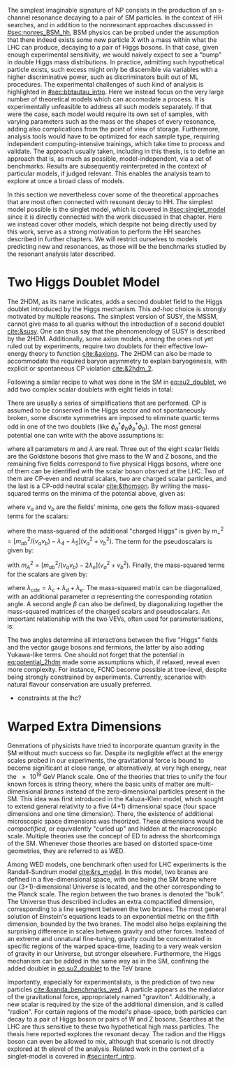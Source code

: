 :PROPERTIES:
:CUSTOM_ID: sec:res_BSM_hh
:END:

The simplest imaginable signature of \ac{NP} consists in the production of an s-channel resonance decaying to a pair of \ac{SM} particles.
In the context of HH searches, and in addition to the nonresonant approaches discusssed in [[#sec:nonres_BSM_hh]], \ac{BSM} physics can be probed under the assumption that there indeed exists some new particle X with a mass within what the \ac{LHC} can produce, decaying to a pair of Higgs bosons.
In that case, given enough experimental sensitivity, we would naively expect to see a "bump" in double Higgs mass distributions.
In practice, admitting such hypothetical particle exists, such excess might only be discernible via variables with a higher discriminative power, such as discriminators built out of \ac{ML} procedures.
The experimental challenges of such kind of analysis is highlighted in [[#sec:bbtautau_intro]].
Here we instead focus on the very large number of theoretical models which can accomodate a \xhh{} process.
It is experimentally unfeasible to address all such models separately.
If that were the case, each model would require its own set of samples, with varying parameters such as the mass or the shapes of every resonance, adding also complications from the point of view of storage.
Furthermore, analysis tools would have to be optimized for each sample type, requiring independent computing-intensive trainings, which take time to process and validate.
The approach usually taken, including in this thesis, is to define an approach that is, as much as possible, model-independent, via a set of benchmarks.
Results are subsequently reinterpreted in the context of particular models, if judged relevant.
This enables the analysis team to explore at once a broad class of models.

In this section we nevertheless cover some of the theoretical approaches that are most often connected with resonant decay to HH.
The simplest model possible is the singlet model, which is covered in [[#sec:singlet_model]] since it is directly connected with the work discussed in that chapter.
Here we instead cover other models, which despite not being directly used by this work, serve as a strong motivation to perform the HH searches described in further chapters.
We will restrict ourselves to models predicting new \spin{0} and \spin{2} resonances, as those will be the benchmarks studied by the resonant analysis later described.

* Two Higgs Doublet Model
The \ac{2HDM}, as its name indicates, adds a second doublet field to the Higgs doublet introduced by the Higgs mechanism.
This /ad-hoc/ choice is strongly motivated by multiple reasons.
The simplest version of \ac{SUSY}, the \ac{MSSM}, cannot give mass to all quarks without the introduction of a second doublet [[cite:&susy]].
One can thus say that the phenomenology of \ac{SUSY} is described by the \ac{2HDM}.
Additionally, some axion models, among the ones not yet ruled out by experiments, require two doublets for their effective low-energy theory to function [[cite:&axions]].
The \ac{2HDM} can also be made to accommodate the required baryon asymmetry to explain baryogenesis, with explicit or spontaneous \ac{CP} violation [[cite:&2hdm_2]].

Following a similar recipe to what was done in the \ac{SM} in [[eq:su2_doublet]], we add two complex scalar \symtwo{} doublets with eight fields in total:

#+NAME: eq:su2_doublet_2hdm
\begin{equation}
\phi_a = \binom{\phi^+_a}{\phi^0_a} = \frac{1}{\sqrt{2}} \binom{\phi^1_a+i\phi^2_a}{\phi^3_a+i\phi^4_a} \: , \:\:\:\:\:
\phi_b = \binom{\phi^+_b}{\phi^0_b} = \frac{1}{\sqrt{2}} \binom{\phi^1_b+i\phi^2_b}{\phi^3_b+i\phi^4_b} \: ,
\end{equation}

\noindent There are usually a series of simplifications that are performed.
\Ac{CP} is assumed to be conserved in the Higgs sector and not spontaneously broken, some discrete symmetries are imposed to eliminate quartic terms odd in one of the two doublets (like $\phi_a^{\dagger}\phi_b\phi_b^{\dagger}\phi_b$).
The most general potential one can write with the above assumptions is:

#+NAME: eq:potential_2hdm
\begin{equation}
\begin{split}
V(\phi_a,\phi_b) & = m_{aa}^{2}\phi_{a}^{\dagger}\phi_{a} + m_{bb}^{2}\phi_{b}^{\dagger}\phi_{b} - m_{ab}^{2} \left( \phi_{a}^{\dagger}\phi_{b} + \phi_{b}^{\dagger}\phi_{a} \right) + \frac{\lambda_a}{2} \left( \phi_{a}^{\dagger}\phi_{a} \right)^{2} + \frac{\lambda_b}{2} \left( \phi_{b}^{\dagger}\phi_{b} \right)^{2} \\
           & + \lambda_{c}\phi_{a}^{\dagger}\phi_{a}\phi_{b}^{\dagger}\phi_{b} + \lambda_{d}\phi_{a}^{\dagger}\phi_{b}\phi_{b}^{\dagger}\phi_{a} +
              \frac{\lambda_e}{2} \left[ \left( \phi_{a}^{\dagger}\phi_{b} \right)^{2} + \left( \phi_{b}^{\dagger}\phi_{a} \right)^{2} \right] \: ,
\end{split}
\end{equation}

\noindent where all parameters $m$ and $\lambda$ are real.
Three out of the eight scalar fields are the Goldstone bosons that give mass to the W and Z bosons, and the remaining five fields correspond to five physical Higgs bosons, where one of them can be identified with the scalar boson obsrved at the \ac{LHC}.
Two of them are \ac{CP}-even and neutral scalars, two are charged scalar particles, and the last is a \ac{CP}-odd neutral scalar [[cite:&thomson]].
By writing the mass-squared terms on the minima of the potential above, given as:

#+NAME: eq:minima_2hdm
\begin{equation}
\langle\phi_a\rangle_0 = \frac{1}{\sqrt{2}}\binom{0}{v_{a}} \: , \:\:\:\:\: \langle\phi_b\rangle_0 = \frac{1}{\sqrt{2}}\binom{0}{v_{b}} \: ,
\end{equation}

\noindent where $v_a$ and $v_b$ are the fields' minima, one gets the follow mass-squared terms for the scalars:

#+NAME: eq:lagrangian_2hdm_1
\begin{equation}
\mathcal{L}_{\phi^{\pm} \text{ mass}} = \left[ m_{ab}^{2} - (\lambda_d+\lambda_e)v_av_b \right] (\phi_a^-, \phi_b^-)
  \begin{pmatrix}
    v_b/v_a & -1 \\
    -1      & v_a/v_b
  \end{pmatrix}
\binom{\phi_a^+}{\phi_b^+} \: ,
\end{equation}

\noindent where the mass-squared of the additional "charged Higgs" is given by $m_+^2 = [m_{ab}^2/(v_av_b) - \lambda_4 - \lambda_5](v_a^2+v_b^2)$.
The term for the pseudoscalars is given by:

#+NAME: eq:lagrangian_2hdm_2
\begin{equation}
\mathcal{L}_{\eta \text{ mass}} = \frac{m_A^2}{v_a^2 + v_b^2}  (\eta_a, \eta_b)
  \begin{pmatrix}
    v_b^2    & -v_a v_b \\
    -v_a v_b & v_a^2
  \end{pmatrix}
\binom{\eta_a}{\eta_b} \: ,
\end{equation}

\noindent with $m_A^2 = [m_{ab}^2/(v_av_b) - 2\lambda_e](v_a^2 + v_b^2)$.
Finally, the mass-squared terms for the scalars are given by:

#+NAME: eq:lagrangian_2hdm_3
\begin{equation}
\mathcal{L}_{\rho \text{ mass}} = -(\rho_a, \rho_b)
  \begin{pmatrix}
    m_{ab}^2(v_b/v_a)+\lambda_av_a^2 & -m_{ab}^2 + \lambda_{cde}v_av_b \\
    -m_{ab}^2 + \lambda_{cde}v_av_b  & m_{ab}^{2}(v_a/v_b) + \lambda_b v_b^2
  \end{pmatrix}
\binom{\rho_a}{\rho_b} \: ,
\end{equation}

\noindent where $\lambda_{cde} = \lambda_c + \lambda_d + \lambda_e$.
The mass-squared matrix can be diagonalized, with an additional parameter $\alpha$ representing the corresponding rotation angle.
A second angle $\beta$ can also be defined, by diagonalizing together the mass-squared matrices of the charged scalars and pseudoscalars.
An important relationship with the two \acp{VEV}, often used for parameterisations, is:

#+NAME: eq:vev_ratio
\begin{equation}
\tan \beta = \frac{v_b}{v_a} \: .
\end{equation}

\noindent The two angles determine all interactions between the five "Higgs" fields and the vector gauge bosons and fermions, the latter by also adding Yukawa-like terms.
One should not forget that the potential in [[eq:potential_2hdm]] made some assumptions which, if relaxed, reveal even more complexity.
For instance, \ac{FCNC} become possible at tree-level, despite being strongly constrained by experiments.
Currently, scenarios with natural flavour conservation are usually preferred.


+ constraints at the lhc?


* Warped Extra Dimensions
Generations of physicists have tried to incorporate quantum gravity in the \ac{SM} without much success so far.
Despite its negligible effect at the energy scales probed in our experiments, the gravitational force is bound to become significant at close range, or alternatively, at very high energy, near the \SI{e19}{\GeV} Planck scale.
One of the theories that tries to unify the four known forces is string theory, where the basic units of matter are multi-dimensional /branes/ instead of the zero-dimensional particles present in the \ac{SM}.
This idea was first introduced in the Kaluza-Klein model, which sought to extend general relativity to a five (4+1) dimensional space (four space dimensions and one time dimension).
There, the existence of additional microscopic space dimensions was theorized.
These dimensions would be /compactified/, or equivalently "curled up" and hidden at the macroscopic scale.
Multiple theories use the concept of \ac{ED} to adress the shortcomings of the \ac{SM}.
Whenever those theories are based on distorted space-time geometries, they are referred to as \ac{WED}.

Among \ac{WED} models, one benchmark often used for \ac{LHC} experiments is the Randall-Sundrum model [[cite:&rs_model]].
In this model, two branes are defined in a five-dimensional space, with one being the \ac{SM} brane where our (3+1)-dimensional Universe is located, and the other corresponding to the Planck scale.
The region between the two branes is denoted the "bulk".
The Universe thus described includes an extra compactified dimension, corresponding to a line segment between the two branes.
The most general solution of Einstein's equations leads to an exponential metric on the fifth dimension, bounded by the two branes.
The model also helps explaining the surprising difference in scales between gravity and other forces.
Instead of an extreme and unnatural fine-tuning, gravity could be concentrated in specific regions of the warped space-time, leading to a very weak version of gravity in our Universe, but stronger elsewhere.
Furthermore, the Higgs mechanism can be added in the same way as in the \ac{SM}, confining the added doublet in [[eq:su2_doublet]] to the $\si{\TeV}$ brane.

Importantly, especially for experimentalists, is the prediction of two new particles [[cite:&xanda_benchmarks_wed]].
A \spin{2} particle appears as the mediator of the gravitational force, appropriately named "graviton".
Additionally, a new scalar is required by the size of the additional dimension, and is called "radion".
For certain regions of the model's phase-space, both particles can decay to a pair of Higgs boson or pairs of W and Z bosons.
Searches at the \ac{LHC} are thus sensitive to these two hypothetical high mass particles.
The thesis here reported explores the resonant \hhbbtt{} decay.
The radion and the Higgs boson can even be allowed to mix, although that scenario is not directly explored at th elevel of the analysis.
Related work in the context of a singlet-model is covered in [[#sec:interf_intro]].

* Biblio :noexport:
+ introduce spin0 and spin2 models here?
+ cite [[cite:&xanda_benchmarks_wed]]
